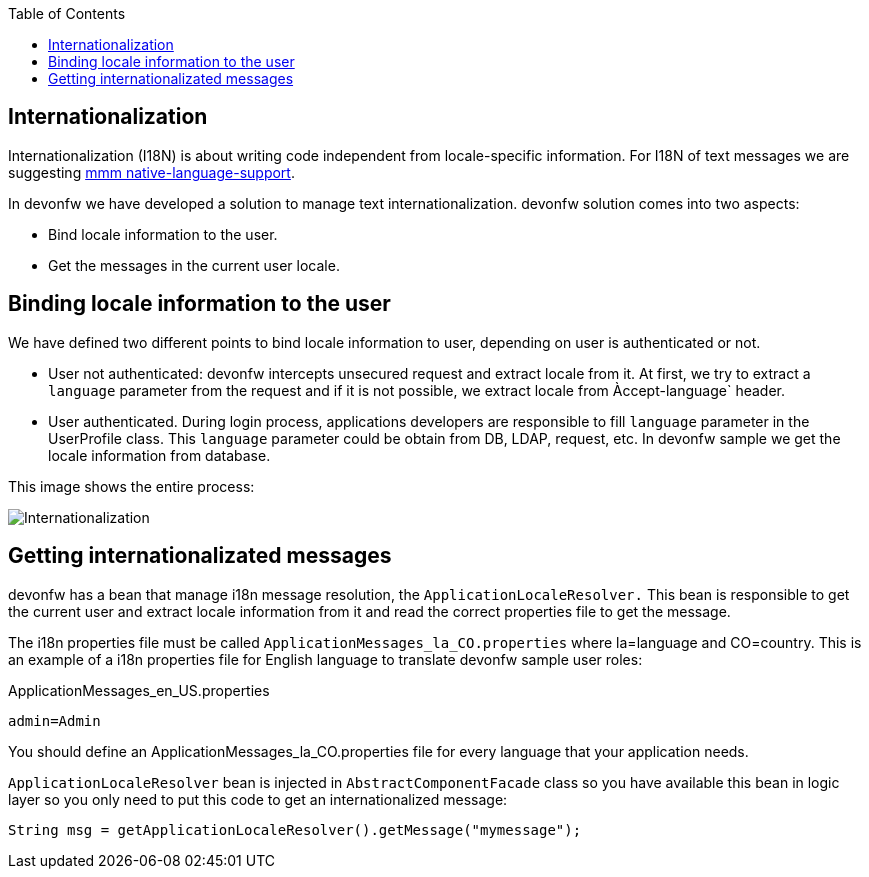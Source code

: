 :toc: macro
toc::[]
== Internationalization
//The property file doesn't exist anymore but the example looks fine. Keep it? 
Internationalization (I18N) is about writing code independent from locale-specific information.
For I18N of text messages we are suggesting 
http://m-m-m.sourceforge.net/apidocs/net/sf/mmm/util/nls/api/package-summary.html#documentation[mmm native-language-support].

In devonfw we have developed a solution to manage text internationalization. devonfw solution comes into two aspects:

* Bind locale information to the user. 

* Get the messages in the current user locale.

== Binding locale information to the user

We have defined two different points to bind locale information to user, depending on user is authenticated or not.

* User not authenticated: devonfw intercepts unsecured request and extract locale from it. At first, we try to extract a `language` parameter from the request and if it is not possible, we extract locale from Àccept-language` header. 

* User authenticated. During login process, applications developers are responsible to fill `language` parameter in the UserProfile class. This `language` parameter could be obtain from DB, LDAP, request, etc. In devonfw sample we get the locale information from database.

This image shows the entire process:

image::images/i18n.png["Internationalization",scaledwidth="80%",align="center"]

== Getting internationalizated messages

devonfw has a bean that manage i18n message resolution, the `ApplicationLocaleResolver.` This bean is responsible to get the current user and extract locale information from it and read the correct properties file to get the message.

The i18n properties file must be called `ApplicationMessages_la_CO.properties` where la=language and CO=country. This is an example of a i18n properties file for English language to translate devonfw sample user roles:

ApplicationMessages_en_US.properties
[source]
----
admin=Admin
----

You should define an ApplicationMessages_la_CO.properties file for every language that your application needs.

`ApplicationLocaleResolver` bean is injected in `AbstractComponentFacade` class so you have available this bean in logic layer so you only need to put this code to get an internationalized message:

[source,java]
----
String msg = getApplicationLocaleResolver().getMessage("mymessage");
----